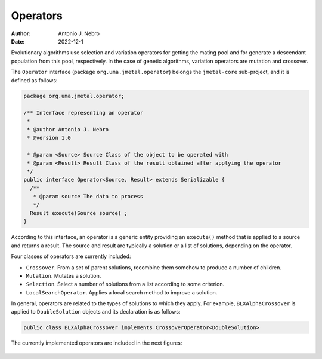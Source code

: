 .. _operators:

Operators
=========

:Author: Antonio J. Nebro
:Date: 2022-12-1

Evolutionary algorithms use selection and variation operators for getting the mating pool and for generate a
descendant population from this pool, respectively. In the case of genetic algorithms, variation operators are mutation and crossover.

The ``Operator`` interface (package ``org.uma.jmetal.operator``) belongs the ``jmetal-core`` sub-project, and it is defined as follows: 

.. code-block:: java

    package org.uma.jmetal.operator;

    /** Interface representing an operator
     *
     * @author Antonio J. Nebro
     * @version 1.0

     * @param <Source> Source Class of the object to be operated with
     * @param <Result> Result Class of the result obtained after applying the operator
     */
    public interface Operator<Source, Result> extends Serializable {
      /**
       * @param source The data to process
       */
      Result execute(Source source) ;
    }

According to this interface, an operator is a generic entity providing an ``execute()`` method
that is applied to a source and returns a result. The source and result are typically a solution
or a list of solutions, depending on the operator.

Four classes of operators are currently included:

* ``Crossover``. From a set of parent solutions, recombine them somehow to produce a number of children.
* ``Mutation``. Mutates a solution.
* ``Selection``. Select a number of solutions from a list according to some criterion.
* ``LocalSearchOperator``. Applies a local search method to improve a solution.

In general, operators are related to the types of solutions to which they apply. For example, ``BLXAlphaCrossover`` is applied to ``DoubleSolution`` objects and its declaration is as follows:

.. code-block:: java

  public class BLXAlphaCrossover implements CrossoverOperator<DoubleSolution>

The currently implemented operators are included in the next figures:

.. figure:: resources/figures/crossoverOperators.png
   :scale: 40 %
   :alt: Crossover operators.

.. figure:: resources/figures/mutationOperators.png
   :scale: 40 %
   :alt: Mutation operators.

.. figure:: resources/figures/selectionOperators.png
   :scale: 40 %
   :alt: Selection operators.


